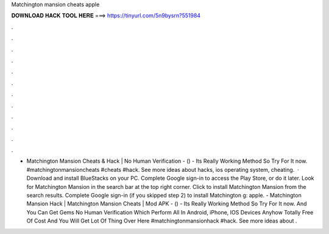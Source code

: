 Matchington mansion cheats apple

𝐃𝐎𝐖𝐍𝐋𝐎𝐀𝐃 𝐇𝐀𝐂𝐊 𝐓𝐎𝐎𝐋 𝐇𝐄𝐑𝐄 ===> https://tinyurl.com/5n9bysrn?551984

.

.

.

.

.

.

.

.

.

.

.

.

- Matchington Mansion Cheats & Hack | No Human Verification - () - Its Really Working Method So Try For It now. #matchingtonmansioncheats #cheats #hack. See more ideas about hacks, ios operating system, cheating.  · Download and install BlueStacks on your PC. Complete Google sign-in to access the Play Store, or do it later. Look for Matchington Mansion in the search bar at the top right corner. Click to install Matchington Mansion from the search results. Complete Google sign-in (if you skipped step 2) to install Matchington g: apple. - Matchington Mansion Hack | Matchington Mansion Cheats | Mod APK - () - Its Really Working Method So Try For It now. And You Can Get Gems No Human Verification Which Perform All In Android, iPhone, IOS Devices Anyhow Totally Free Of Cost And You Will Get Lot Of Thing Over Here #matchingtonmansionhack #hack. See more ideas about .